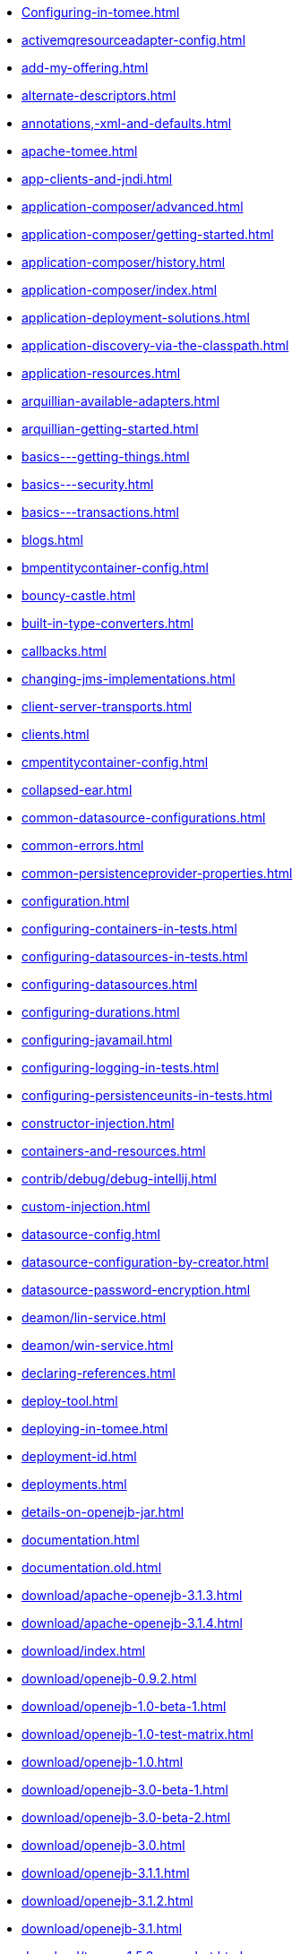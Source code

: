 * xref:Configuring-in-tomee.adoc[]
* xref:activemqresourceadapter-config.adoc[]
* xref:add-my-offering.adoc[]
* xref:alternate-descriptors.adoc[]
* xref:annotations,-xml-and-defaults.adoc[]
* xref:apache-tomee.adoc[]
* xref:app-clients-and-jndi.adoc[]
* xref:application-composer/advanced.adoc[]
* xref:application-composer/getting-started.adoc[]
* xref:application-composer/history.adoc[]
* xref:application-composer/index.adoc[]
* xref:application-deployment-solutions.adoc[]
* xref:application-discovery-via-the-classpath.adoc[]
* xref:application-resources.adoc[]
* xref:arquillian-available-adapters.adoc[]
* xref:arquillian-getting-started.adoc[]
* xref:basics---getting-things.adoc[]
* xref:basics---security.adoc[]
* xref:basics---transactions.adoc[]
* xref:blogs.adoc[]
* xref:bmpentitycontainer-config.adoc[]
* xref:bouncy-castle.adoc[]
* xref:built-in-type-converters.adoc[]
* xref:callbacks.adoc[]
* xref:changing-jms-implementations.adoc[]
* xref:client-server-transports.adoc[]
* xref:clients.adoc[]
* xref:cmpentitycontainer-config.adoc[]
* xref:collapsed-ear.adoc[]
* xref:common-datasource-configurations.adoc[]
* xref:common-errors.adoc[]
* xref:common-persistenceprovider-properties.adoc[]
* xref:configuration.adoc[]
* xref:configuring-containers-in-tests.adoc[]
* xref:configuring-datasources-in-tests.adoc[]
* xref:configuring-datasources.adoc[]
* xref:configuring-durations.adoc[]
* xref:configuring-javamail.adoc[]
* xref:configuring-logging-in-tests.adoc[]
* xref:configuring-persistenceunits-in-tests.adoc[]
* xref:constructor-injection.adoc[]
* xref:containers-and-resources.adoc[]
* xref:contrib/debug/debug-intellij.adoc[]
* xref:custom-injection.adoc[]
* xref:datasource-config.adoc[]
* xref:datasource-configuration-by-creator.adoc[]
* xref:datasource-password-encryption.adoc[]
* xref:deamon/lin-service.adoc[]
* xref:deamon/win-service.adoc[]
* xref:declaring-references.adoc[]
* xref:deploy-tool.adoc[]
* xref:deploying-in-tomee.adoc[]
* xref:deployment-id.adoc[]
* xref:deployments.adoc[]
* xref:details-on-openejb-jar.adoc[]
* xref:documentation.adoc[]
* xref:documentation.old.adoc[]
* xref:download/apache-openejb-3.1.3.adoc[]
* xref:download/apache-openejb-3.1.4.adoc[]
* xref:download/index.adoc[]
* xref:download/openejb-0.9.2.adoc[]
* xref:download/openejb-1.0-beta-1.adoc[]
* xref:download/openejb-1.0-test-matrix.adoc[]
* xref:download/openejb-1.0.adoc[]
* xref:download/openejb-3.0-beta-1.adoc[]
* xref:download/openejb-3.0-beta-2.adoc[]
* xref:download/openejb-3.0.adoc[]
* xref:download/openejb-3.1.1.adoc[]
* xref:download/openejb-3.1.2.adoc[]
* xref:download/openejb-3.1.adoc[]
* xref:download/tomee-1.5.3-snapshot.adoc[]
* xref:download/tomee-1.6.0-snapshot.adoc[]
* xref:download/tomee-1.7.x-snapshot.adoc[]
* xref:download/tomee-7.0.0-snapshot.adoc[]
* xref:dynamic-datasource.adoc[]
* xref:eclipse-plugin.adoc[]
* xref:ejb-+-jpa-+-jsf-+-jax-rs.adoc[]
* xref:ejb-2.1-compatibility-example.adoc[]
* xref:ejb-3-annotation-example.adoc[]
* xref:ejb-3-annotation-examples.adoc[]
* xref:ejb-3-example.adoc[]
* xref:ejb-3-examples.adoc[]
* xref:ejb-3-howto.adoc[]
* xref:ejb-3-roadmap.adoc[]
* xref:ejb-3-sample-application.adoc[]
* xref:ejb-3-sample-applications.adoc[]
* xref:ejb-3-sample.adoc[]
* xref:ejb-3-samples.adoc[]
* xref:ejb-3-tutorial.adoc[]
* xref:ejb-3-tutorials.adoc[]
* xref:ejb-3.0-specification.adoc[]
* xref:ejb-3.1-roadmap.adoc[]
* xref:ejb-31-annotation-example.adoc[]
* xref:ejb-31-annotation-examples.adoc[]
* xref:ejb-31-example.adoc[]
* xref:ejb-31-examples.adoc[]
* xref:ejb-31-howto.adoc[]
* xref:ejb-31-sample-application.adoc[]
* xref:ejb-31-sample-applications.adoc[]
* xref:ejb-31-sample.adoc[]
* xref:ejb-31-samples.adoc[]
* xref:ejb-31-tutorial.adoc[]
* xref:ejb-31-tutorials.adoc[]
* xref:ejb-annotation-example.adoc[]
* xref:ejb-annotation-examples.adoc[]
* xref:ejb-example.adoc[]
* xref:ejb-examples.adoc[]
* xref:ejb-failover.adoc[]
* xref:ejb-glossary.adoc[]
* xref:ejb-howto.adoc[]
* xref:ejb-local-ref.adoc[]
* xref:ejb-over-ssl.adoc[]
* xref:ejb-ref.adoc[]
* xref:ejb-refs.adoc[]
* xref:ejb-request-logging.adoc[]
* xref:ejb-sample-application.adoc[]
* xref:ejb-sample-applications.adoc[]
* xref:ejb-sample.adoc[]
* xref:ejb-samples.adoc[]
* xref:ejb-servlet.adoc[]
* xref:ejb-tutorial.adoc[]
* xref:ejb-tutorials.adoc[]
* xref:ejb3-annotation-example.adoc[]
* xref:ejb3-annotation-examples.adoc[]
* xref:ejb3-example.adoc[]
* xref:ejb3-examples.adoc[]
* xref:ejb3-howto.adoc[]
* xref:ejb3-sample-application.adoc[]
* xref:ejb3-sample-applications.adoc[]
* xref:ejb3-sample.adoc[]
* xref:ejb3-samples.adoc[]
* xref:ejb3-tutorial.adoc[]
* xref:ejb3-tutorials.adoc[]
* xref:ejbd-transport.adoc[]
* xref:embedded-and-remotable.adoc[]
* xref:embedded-configuration.adoc[]
* xref:embedding.adoc[]
* xref:example.adoc[]
* xref:examples-table.adoc[]
* xref:failover-logging.adoc[]
* xref:faq_openejb-jar.html.adoc[]
* xref:from-glassfish-to-tomee.adoc[]
* xref:functional-testing-with-openejb,-jetty-and-selenium.adoc[]
* xref:generating-ejb-3-annotations.adoc[]
* xref:hello-world.adoc[]
* xref:hibernate.adoc[]
* xref:index.page/project_info.adoc[]
* xref:initialcontext-config.adoc[]
* xref:injection-of-datasource-example.adoc[]
* xref:injection-of-entitymanager-example.adoc[]
* xref:injection-of-env-entry-example.adoc[]
* xref:injection-of-other-ejbs-example.adoc[]
* xref:installation-drop-in-war.adoc[]
* xref:installation.adoc[]
* xref:installing-tomee.adoc[]
* xref:java-ee-6-annotation-example.adoc[]
* xref:java-ee-6-annotation-examples.adoc[]
* xref:java-ee-6-example.adoc[]
* xref:java-ee-6-examples.adoc[]
* xref:java-ee-6-howto.adoc[]
* xref:java-ee-6-sample-application.adoc[]
* xref:java-ee-6-sample-applications.adoc[]
* xref:java-ee-6-sample.adoc[]
* xref:java-ee-6-samples.adoc[]
* xref:java-ee-6-tutorial.adoc[]
* xref:java-ee-6-tutorials.adoc[]
* xref:java-ee-annotation-example.adoc[]
* xref:java-ee-annotation-examples.adoc[]
* xref:java-ee-example.adoc[]
* xref:java-ee-examples.adoc[]
* xref:java-ee-howto.adoc[]
* xref:java-ee-sample-application.adoc[]
* xref:java-ee-sample-applications.adoc[]
* xref:java-ee-sample.adoc[]
* xref:java-ee-samples.adoc[]
* xref:java-ee-tutorial.adoc[]
* xref:java-ee-tutorials.adoc[]
* xref:java7.adoc[]
* xref:javaagent.adoc[]
* xref:javaee-6-annotation-example.adoc[]
* xref:javaee-6-annotation-examples.adoc[]
* xref:javaee-6-example.adoc[]
* xref:javaee-6-examples.adoc[]
* xref:javaee-6-howto.adoc[]
* xref:javaee-6-sample-application.adoc[]
* xref:javaee-6-sample-applications.adoc[]
* xref:javaee-6-sample.adoc[]
* xref:javaee-6-samples.adoc[]
* xref:javaee-6-tutorial.adoc[]
* xref:javaee-6-tutorials.adoc[]
* xref:javaee-annotation-example.adoc[]
* xref:javaee-annotation-examples.adoc[]
* xref:javaee-docs-index.adoc[]
* xref:javaee-example.adoc[]
* xref:javaee-examples.adoc[]
* xref:javaee-howto.adoc[]
* xref:javaee-sample-application.adoc[]
* xref:javaee-sample-applications.adoc[]
* xref:javaee-sample.adoc[]
* xref:javaee-samples.adoc[]
* xref:javaee-tutorial.adoc[]
* xref:javaee-tutorials.adoc[]
* xref:javaee6-annotation-example.adoc[]
* xref:javaee6-annotation-examples.adoc[]
* xref:javaee6-example.adoc[]
* xref:javaee6-examples.adoc[]
* xref:javaee6-howto.adoc[]
* xref:javaee6-sample-application.adoc[]
* xref:javaee6-sample-applications.adoc[]
* xref:javaee6-sample.adoc[]
* xref:javaee6-samples.adoc[]
* xref:javaee6-tutorial.adoc[]
* xref:javaee6-tutorials.adoc[]
* xref:javaee7-status.adoc[]
* xref:javamailsession-config.adoc[]
* xref:jms-resources-and-mdb-container.adoc[]
* xref:jmsconnectionfactory-config.adoc[]
* xref:jndi-names.adoc[]
* xref:jpa-concepts.adoc[]
* xref:jpa-usage.adoc[]
* xref:local-client-injection.adoc[]
* xref:local-server.adoc[]
* xref:lookup-of-other-ejbs-example.adoc[]
* xref:managedcontainer-config.adoc[]
* xref:manual-installation.adoc[]
* xref:maven.adoc[]
* xref:maven/build-mojo.adoc[]
* xref:maven/configtest-mojo.adoc[]
* xref:maven/debug-mojo.adoc[]
* xref:maven/deploy-mojo.adoc[]
* xref:maven/exec-mojo.adoc[]
* xref:maven/help-mojo.adoc[]
* xref:maven/index.adoc[]
* xref:maven/list-mojo.adoc[]
* xref:maven/run-mojo.adoc[]
* xref:maven/start-mojo.adoc[]
* xref:maven/stop-mojo.adoc[]
* xref:maven/undeploy-mojo.adoc[]
* xref:messagedrivencontainer-config.adoc[]
* xref:misc/contact.adoc[]
* xref:misc/heritage.adoc[]
* xref:misc/legal.adoc[]
* xref:misc/resources.adoc[]
* xref:misc/whoweare.adoc[]
* xref:multicast-discovery.adoc[]
* xref:multiple-business-interface-hazzards.adoc[]
* xref:multipoint-considerations.adoc[]
* xref:multipoint-discovery.adoc[]
* xref:multipoint-recommendations.adoc[]
* xref:multipulse-discovery.adoc[]
* xref:new-in-openejb-3.0.adoc[]
* xref:openejb-3.adoc[]
* xref:openejb-binaries.adoc[]
* xref:openejb-eclipse-plugin.adoc[]
* xref:openejb-jsr-107-integration.adoc[]
* xref:openejb.xml.adoc[]
* xref:openjpa.adoc[]
* xref:orb-config.adoc[]
* xref:persistence-context.adoc[]
* xref:persistence-unit-ref.adoc[]
* xref:properties-listing.adoc[]
* xref:properties-tool.adoc[]
* xref:property-overriding.adoc[]
* xref:provisioning.adoc[]
* xref:proxyfactory-config.adoc[]
* xref:queue-config.adoc[]
* xref:quickstart.adoc[]
* xref:remote-server.adoc[]
* xref:resource-injection.adoc[]
* xref:resource-ref-for-datasource.adoc[]
* xref:running-a-standalone-openejb-server.adoc[]
* xref:securing-a-web-service.adoc[]
* xref:security-annotations.adoc[]
* xref:security.adoc[]
* xref:security/index.adoc[]
* xref:securityservice-config.adoc[]
* xref:service-locator.adoc[]
* xref:services.adoc[]
* xref:simple-stateful-example.adoc[]
* xref:simple-stateless-example.adoc[]
* xref:singleton-beans.adoc[]
* xref:singleton-ejb.adoc[]
* xref:singleton-example.adoc[]
* xref:singletoncontainer-config.adoc[]
* xref:site-index.adoc[]
* xref:spring-and-openejb-3.0.adoc[]
* xref:spring-ejb-and-jpa.adoc[]
* xref:spring.adoc[]
* xref:ssh.adoc[]
* xref:standalone-server.adoc[]
* xref:startup.adoc[]
* xref:statefulcontainer-config.adoc[]
* xref:statelesscontainer-config.adoc[]
* xref:system-properties-files.adoc[]
* xref:system-properties.adoc[]
* xref:telnet-console.adoc[]
* xref:testing-security-example.adoc[]
* xref:testing-transactions-example.adoc[]
* xref:tip-concurrency.adoc[]
* xref:tip-jersey-client.adoc[]
* xref:tip-weblogic.adoc[]
* xref:tomee-and-eclipse.adoc[]
* xref:tomee-and-hibernate.adoc[]
* xref:tomee-and-intellij.adoc[]
* xref:tomee-and-netbeans.adoc[]
* xref:tomee-and-security.adoc[]
* xref:tomee-and-webspheremq.adoc[]
* xref:tomee-directory-structure.adoc[]
* xref:tomee-embedded-maven-plugin.adoc[]
* xref:tomee-jaas.adoc[]
* xref:tomee-logging-in-eclipse.adoc[]
* xref:tomee-logging.adoc[]
* xref:tomee-maven-plugin.adoc[]
* xref:tomee-mp-getting-started.adoc[]
* xref:tomee-version-policies.adoc[]
* xref:tomee-webaccess.adoc[]
* xref:tomee-webapp.adoc[]
* xref:topic-config.adoc[]
* xref:transaction-annotations.adoc[]
* xref:transactionmanager-config.adoc[]
* xref:understanding-callbacks.adoc[]
* xref:understanding-the-directory-layout.adoc[]
* xref:unix-daemon.adoc[]
* xref:validation-tool.adoc[]
* xref:version-checker.adoc[]
